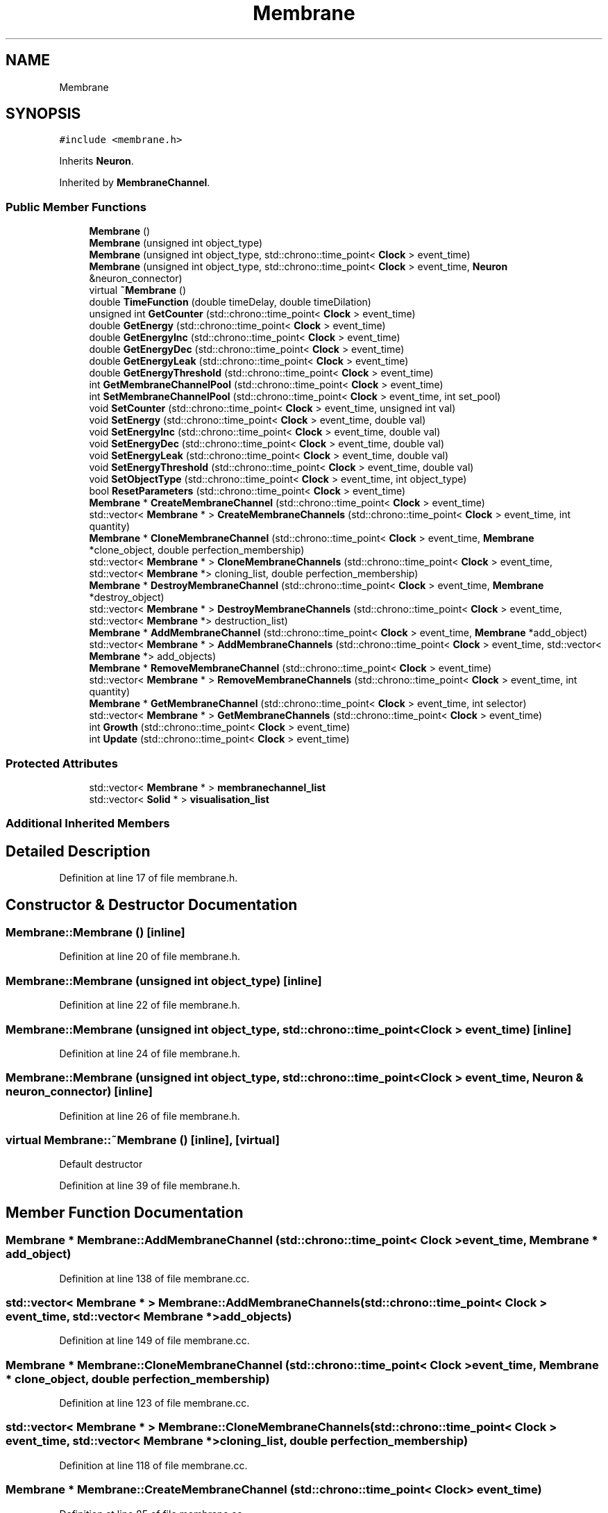 .TH "Membrane" 3 "Tue Oct 10 2017" "Version 0.1" "BrainHarmonics" \" -*- nroff -*-
.ad l
.nh
.SH NAME
Membrane
.SH SYNOPSIS
.br
.PP
.PP
\fC#include <membrane\&.h>\fP
.PP
Inherits \fBNeuron\fP\&.
.PP
Inherited by \fBMembraneChannel\fP\&.
.SS "Public Member Functions"

.in +1c
.ti -1c
.RI "\fBMembrane\fP ()"
.br
.ti -1c
.RI "\fBMembrane\fP (unsigned int object_type)"
.br
.ti -1c
.RI "\fBMembrane\fP (unsigned int object_type, std::chrono::time_point< \fBClock\fP > event_time)"
.br
.ti -1c
.RI "\fBMembrane\fP (unsigned int object_type, std::chrono::time_point< \fBClock\fP > event_time, \fBNeuron\fP &neuron_connector)"
.br
.ti -1c
.RI "virtual \fB~Membrane\fP ()"
.br
.ti -1c
.RI "double \fBTimeFunction\fP (double timeDelay, double timeDilation)"
.br
.ti -1c
.RI "unsigned int \fBGetCounter\fP (std::chrono::time_point< \fBClock\fP > event_time)"
.br
.ti -1c
.RI "double \fBGetEnergy\fP (std::chrono::time_point< \fBClock\fP > event_time)"
.br
.ti -1c
.RI "double \fBGetEnergyInc\fP (std::chrono::time_point< \fBClock\fP > event_time)"
.br
.ti -1c
.RI "double \fBGetEnergyDec\fP (std::chrono::time_point< \fBClock\fP > event_time)"
.br
.ti -1c
.RI "double \fBGetEnergyLeak\fP (std::chrono::time_point< \fBClock\fP > event_time)"
.br
.ti -1c
.RI "double \fBGetEnergyThreshold\fP (std::chrono::time_point< \fBClock\fP > event_time)"
.br
.ti -1c
.RI "int \fBGetMembraneChannelPool\fP (std::chrono::time_point< \fBClock\fP > event_time)"
.br
.ti -1c
.RI "int \fBSetMembraneChannelPool\fP (std::chrono::time_point< \fBClock\fP > event_time, int set_pool)"
.br
.ti -1c
.RI "void \fBSetCounter\fP (std::chrono::time_point< \fBClock\fP > event_time, unsigned int val)"
.br
.ti -1c
.RI "void \fBSetEnergy\fP (std::chrono::time_point< \fBClock\fP > event_time, double val)"
.br
.ti -1c
.RI "void \fBSetEnergyInc\fP (std::chrono::time_point< \fBClock\fP > event_time, double val)"
.br
.ti -1c
.RI "void \fBSetEnergyDec\fP (std::chrono::time_point< \fBClock\fP > event_time, double val)"
.br
.ti -1c
.RI "void \fBSetEnergyLeak\fP (std::chrono::time_point< \fBClock\fP > event_time, double val)"
.br
.ti -1c
.RI "void \fBSetEnergyThreshold\fP (std::chrono::time_point< \fBClock\fP > event_time, double val)"
.br
.ti -1c
.RI "void \fBSetObjectType\fP (std::chrono::time_point< \fBClock\fP > event_time, int object_type)"
.br
.ti -1c
.RI "bool \fBResetParameters\fP (std::chrono::time_point< \fBClock\fP > event_time)"
.br
.ti -1c
.RI "\fBMembrane\fP * \fBCreateMembraneChannel\fP (std::chrono::time_point< \fBClock\fP > event_time)"
.br
.ti -1c
.RI "std::vector< \fBMembrane\fP * > \fBCreateMembraneChannels\fP (std::chrono::time_point< \fBClock\fP > event_time, int quantity)"
.br
.ti -1c
.RI "\fBMembrane\fP * \fBCloneMembraneChannel\fP (std::chrono::time_point< \fBClock\fP > event_time, \fBMembrane\fP *clone_object, double perfection_membership)"
.br
.ti -1c
.RI "std::vector< \fBMembrane\fP * > \fBCloneMembraneChannels\fP (std::chrono::time_point< \fBClock\fP > event_time, std::vector< \fBMembrane\fP *> cloning_list, double perfection_membership)"
.br
.ti -1c
.RI "\fBMembrane\fP * \fBDestroyMembraneChannel\fP (std::chrono::time_point< \fBClock\fP > event_time, \fBMembrane\fP *destroy_object)"
.br
.ti -1c
.RI "std::vector< \fBMembrane\fP * > \fBDestroyMembraneChannels\fP (std::chrono::time_point< \fBClock\fP > event_time, std::vector< \fBMembrane\fP *> destruction_list)"
.br
.ti -1c
.RI "\fBMembrane\fP * \fBAddMembraneChannel\fP (std::chrono::time_point< \fBClock\fP > event_time, \fBMembrane\fP *add_object)"
.br
.ti -1c
.RI "std::vector< \fBMembrane\fP * > \fBAddMembraneChannels\fP (std::chrono::time_point< \fBClock\fP > event_time, std::vector< \fBMembrane\fP *> add_objects)"
.br
.ti -1c
.RI "\fBMembrane\fP * \fBRemoveMembraneChannel\fP (std::chrono::time_point< \fBClock\fP > event_time)"
.br
.ti -1c
.RI "std::vector< \fBMembrane\fP * > \fBRemoveMembraneChannels\fP (std::chrono::time_point< \fBClock\fP > event_time, int quantity)"
.br
.ti -1c
.RI "\fBMembrane\fP * \fBGetMembraneChannel\fP (std::chrono::time_point< \fBClock\fP > event_time, int selector)"
.br
.ti -1c
.RI "std::vector< \fBMembrane\fP * > \fBGetMembraneChannels\fP (std::chrono::time_point< \fBClock\fP > event_time)"
.br
.ti -1c
.RI "int \fBGrowth\fP (std::chrono::time_point< \fBClock\fP > event_time)"
.br
.ti -1c
.RI "int \fBUpdate\fP (std::chrono::time_point< \fBClock\fP > event_time)"
.br
.in -1c
.SS "Protected Attributes"

.in +1c
.ti -1c
.RI "std::vector< \fBMembrane\fP * > \fBmembranechannel_list\fP"
.br
.ti -1c
.RI "std::vector< \fBSolid\fP * > \fBvisualisation_list\fP"
.br
.in -1c
.SS "Additional Inherited Members"
.SH "Detailed Description"
.PP 
Definition at line 17 of file membrane\&.h\&.
.SH "Constructor & Destructor Documentation"
.PP 
.SS "Membrane::Membrane ()\fC [inline]\fP"

.PP
Definition at line 20 of file membrane\&.h\&.
.SS "Membrane::Membrane (unsigned int object_type)\fC [inline]\fP"

.PP
Definition at line 22 of file membrane\&.h\&.
.SS "Membrane::Membrane (unsigned int object_type, std::chrono::time_point< \fBClock\fP > event_time)\fC [inline]\fP"

.PP
Definition at line 24 of file membrane\&.h\&.
.SS "Membrane::Membrane (unsigned int object_type, std::chrono::time_point< \fBClock\fP > event_time, \fBNeuron\fP & neuron_connector)\fC [inline]\fP"

.PP
Definition at line 26 of file membrane\&.h\&.
.SS "virtual Membrane::~Membrane ()\fC [inline]\fP, \fC [virtual]\fP"
Default destructor 
.PP
Definition at line 39 of file membrane\&.h\&.
.SH "Member Function Documentation"
.PP 
.SS "\fBMembrane\fP * Membrane::AddMembraneChannel (std::chrono::time_point< \fBClock\fP > event_time, \fBMembrane\fP * add_object)"

.PP
Definition at line 138 of file membrane\&.cc\&.
.SS "std::vector< \fBMembrane\fP * > Membrane::AddMembraneChannels (std::chrono::time_point< \fBClock\fP > event_time, std::vector< \fBMembrane\fP *> add_objects)"

.PP
Definition at line 149 of file membrane\&.cc\&.
.SS "\fBMembrane\fP * Membrane::CloneMembraneChannel (std::chrono::time_point< \fBClock\fP > event_time, \fBMembrane\fP * clone_object, double perfection_membership)"

.PP
Definition at line 123 of file membrane\&.cc\&.
.SS "std::vector< \fBMembrane\fP * > Membrane::CloneMembraneChannels (std::chrono::time_point< \fBClock\fP > event_time, std::vector< \fBMembrane\fP *> cloning_list, double perfection_membership)"

.PP
Definition at line 118 of file membrane\&.cc\&.
.SS "\fBMembrane\fP * Membrane::CreateMembraneChannel (std::chrono::time_point< \fBClock\fP > event_time)"

.PP
Definition at line 85 of file membrane\&.cc\&.
.SS "std::vector< \fBMembrane\fP * > Membrane::CreateMembraneChannels (std::chrono::time_point< \fBClock\fP > event_time, int quantity)"

.PP
Definition at line 96 of file membrane\&.cc\&.
.SS "\fBMembrane\fP * Membrane::DestroyMembraneChannel (std::chrono::time_point< \fBClock\fP > event_time, \fBMembrane\fP * destroy_object)"

.PP
Definition at line 133 of file membrane\&.cc\&.
.SS "std::vector< \fBMembrane\fP * > Membrane::DestroyMembraneChannels (std::chrono::time_point< \fBClock\fP > event_time, std::vector< \fBMembrane\fP *> destruction_list)"

.PP
Definition at line 128 of file membrane\&.cc\&.
.SS "unsigned int Membrane::GetCounter (std::chrono::time_point< \fBClock\fP > event_time)\fC [inline]\fP"

.PP
Definition at line 50 of file membrane\&.h\&.
.SS "double Membrane::GetEnergy (std::chrono::time_point< \fBClock\fP > event_time)\fC [inline]\fP"

.PP
Definition at line 51 of file membrane\&.h\&.
.SS "double Membrane::GetEnergyDec (std::chrono::time_point< \fBClock\fP > event_time)\fC [inline]\fP"

.PP
Definition at line 53 of file membrane\&.h\&.
.SS "double Membrane::GetEnergyInc (std::chrono::time_point< \fBClock\fP > event_time)\fC [inline]\fP"

.PP
Definition at line 52 of file membrane\&.h\&.
.SS "double Membrane::GetEnergyLeak (std::chrono::time_point< \fBClock\fP > event_time)\fC [inline]\fP"

.PP
Definition at line 54 of file membrane\&.h\&.
.SS "double Membrane::GetEnergyThreshold (std::chrono::time_point< \fBClock\fP > event_time)\fC [inline]\fP"

.PP
Definition at line 55 of file membrane\&.h\&.
.SS "\fBMembrane\fP * Membrane::GetMembraneChannel (std::chrono::time_point< \fBClock\fP > event_time, int selector)"

.PP
Definition at line 182 of file membrane\&.cc\&.
.SS "int Membrane::GetMembraneChannelPool (std::chrono::time_point< \fBClock\fP > event_time)\fC [inline]\fP"

.PP
Definition at line 57 of file membrane\&.h\&.
.SS "std::vector< \fBMembrane\fP * > Membrane::GetMembraneChannels (std::chrono::time_point< \fBClock\fP > event_time)"

.PP
Definition at line 187 of file membrane\&.cc\&.
.SS "int Membrane::Growth (std::chrono::time_point< \fBClock\fP > event_time)"

.PP
Definition at line 194 of file membrane\&.cc\&.
.SS "\fBMembrane\fP * Membrane::RemoveMembraneChannel (std::chrono::time_point< \fBClock\fP > event_time)"

.PP
Definition at line 171 of file membrane\&.cc\&.
.SS "std::vector< \fBMembrane\fP * > Membrane::RemoveMembraneChannels (std::chrono::time_point< \fBClock\fP > event_time, int quantity)"

.PP
Definition at line 177 of file membrane\&.cc\&.
.SS "bool Membrane::ResetParameters (std::chrono::time_point< \fBClock\fP > event_time)"

.PP
Definition at line 26 of file membrane\&.cc\&.
.SS "void Membrane::SetCounter (std::chrono::time_point< \fBClock\fP > event_time, unsigned int val)\fC [inline]\fP, \fC [virtual]\fP"

.PP
Reimplemented from \fBUniverse\fP\&.
.PP
Reimplemented in \fBMembraneChannel\fP\&.
.PP
Definition at line 60 of file membrane\&.h\&.
.SS "void Membrane::SetEnergy (std::chrono::time_point< \fBClock\fP > event_time, double val)\fC [inline]\fP"

.PP
Definition at line 61 of file membrane\&.h\&.
.SS "void Membrane::SetEnergyDec (std::chrono::time_point< \fBClock\fP > event_time, double val)\fC [inline]\fP"

.PP
Definition at line 63 of file membrane\&.h\&.
.SS "void Membrane::SetEnergyInc (std::chrono::time_point< \fBClock\fP > event_time, double val)\fC [inline]\fP"

.PP
Definition at line 62 of file membrane\&.h\&.
.SS "void Membrane::SetEnergyLeak (std::chrono::time_point< \fBClock\fP > event_time, double val)\fC [inline]\fP"

.PP
Definition at line 64 of file membrane\&.h\&.
.SS "void Membrane::SetEnergyThreshold (std::chrono::time_point< \fBClock\fP > event_time, double val)\fC [inline]\fP"

.PP
Definition at line 65 of file membrane\&.h\&.
.SS "int Membrane::SetMembraneChannelPool (std::chrono::time_point< \fBClock\fP > event_time, int set_pool)\fC [inline]\fP"

.PP
Definition at line 58 of file membrane\&.h\&.
.SS "void Membrane::SetObjectType (std::chrono::time_point< \fBClock\fP > event_time, int object_type)"

.PP
Definition at line 20 of file membrane\&.cc\&.
.SS "double Membrane::TimeFunction (double timeDelay, double timeDilation)\fC [inline]\fP"

.PP
Definition at line 44 of file membrane\&.h\&.
.SS "int Membrane::Update (std::chrono::time_point< \fBClock\fP > event_time)"

.PP
Definition at line 215 of file membrane\&.cc\&.
.SH "Member Data Documentation"
.PP 
.SS "std::vector<\fBMembrane\fP*> Membrane::membranechannel_list\fC [protected]\fP"

.PP
Definition at line 99 of file membrane\&.h\&.
.SS "std::vector<\fBSolid\fP*> Membrane::visualisation_list\fC [protected]\fP"

.PP
Definition at line 100 of file membrane\&.h\&.

.SH "Author"
.PP 
Generated automatically by Doxygen for BrainHarmonics from the source code\&.
